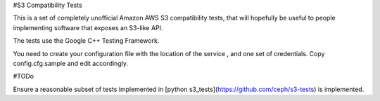 #S3 Compatibility Tests

This is a set of completely unofficial Amazon AWS S3 compatibility tests, that will hopefully be useful to people implementing software that exposes an S3-like API.

The tests use the Google C++ Testing Framework. 

You need to create your configuration file with the location of the service , and one set of credentials. Copy config.cfg.sample and edit accordingly. 

#TODo

Ensure a reasonable subset of tests implemented in [python s3_tests](https://github.com/ceph/s3-tests) is implemented.